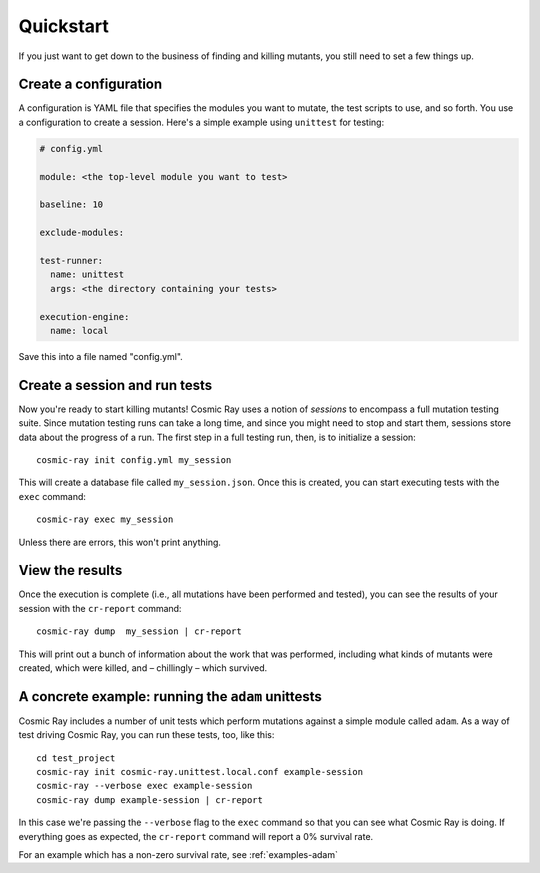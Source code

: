 Quickstart
==========

If you just want to get down to the business of finding and killing
mutants, you still need to set a few things up.

Create a configuration
----------------------

A configuration is YAML file that specifies the modules you want to
mutate, the test scripts to use, and so forth. You use a configuration
to create a session. Here's a simple example using ``unittest`` for
testing:

.. code:: yaml

    # config.yml

    module: <the top-level module you want to test>

    baseline: 10

    exclude-modules:

    test-runner:
      name: unittest
      args: <the directory containing your tests>

    execution-engine:
      name: local

Save this into a file named "config.yml".

Create a session and run tests
------------------------------

Now you're ready to start killing mutants! Cosmic Ray uses a notion of
*sessions* to encompass a full mutation testing suite. Since mutation
testing runs can take a long time, and since you might need to stop and
start them, sessions store data about the progress of a run. The first
step in a full testing run, then, is to initialize a session:

::

    cosmic-ray init config.yml my_session

This will create a database file called ``my_session.json``. Once this
is created, you can start executing tests with the ``exec`` command:

::

    cosmic-ray exec my_session

Unless there are errors, this won't print anything.

View the results
----------------

Once the execution is complete (i.e., all mutations have been performed
and tested), you can see the results of your session with the
``cr-report`` command:

::

    cosmic-ray dump  my_session | cr-report

This will print out a bunch of information about the work that was
performed, including what kinds of mutants were created, which were
killed, and – chillingly – which survived.

A concrete example: running the ``adam`` unittests
--------------------------------------------------

Cosmic Ray includes a number of unit tests which perform mutations
against a simple module called ``adam``. As a way of test driving Cosmic
Ray, you can run these tests, too, like this:

::

    cd test_project
    cosmic-ray init cosmic-ray.unittest.local.conf example-session
    cosmic-ray --verbose exec example-session
    cosmic-ray dump example-session | cr-report

In this case we're passing the ``--verbose`` flag to the ``exec``
command so that you can see what Cosmic Ray is doing. If everything goes
as expected, the ``cr-report`` command will report a 0% survival rate.

For an example which has a non-zero survival rate, see :ref:`examples-adam`
